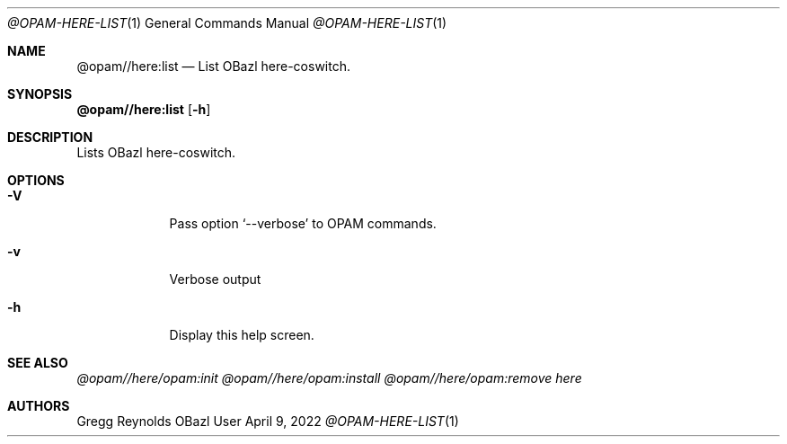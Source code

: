 .Dd April 9, 2022
.Dt @OPAM-HERE-LIST 1
.Os OBazl User Manual
.Sh NAME
.Nm @opam//here:list
.Nd List OBazl here-coswitch.
.Sh SYNOPSIS
.Sy @opam//here:list
.Op Fl h
.Sh DESCRIPTION
Lists OBazl here-coswitch.
.Sh OPTIONS
.Bl -tag -width -indent
.It Fl V
Pass option
.Ql --verbose
to OPAM commands.
.It Fl v
Verbose output
.It Fl h
Display this help screen.
.El
.Sh SEE ALSO
.Xr @opam//here/opam:init
.Xr @opam//here/opam:install
.Xr @opam//here/opam:remove
.Xr here
.Sh AUTHORS
.An Gregg Reynolds
